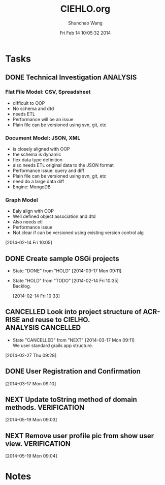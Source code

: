 #+TITLE: CIEHLO.org 
#+DATE: Fri Feb 14 10:05:32 2014
#+AUTHOR: Shunchao Wang
#+EMAIL: shunchao.wang@osumc.edu

* Tasks
** DONE Technical Investigation                                   :ANALYSIS:
CLOSED: [2014-03-17 Mon 09:11]
*** Flat File Model: CSV, Spreadsheet
- difficult to OOP
- No schema and dtd
- needs ETL
- Performance will be an issue
- Plain file can be versioned using svn, git, etc
*** Document Model: JSON, XML
- is closely aligned with OOP
- the schema is dynamic
- flex data type definition
- also needs ETL original data to the JSON format
- Performance issue: query and diff
- Plain file can be versioned using svn, git, etc
- need do a large data diff
- Engine: MongoDB
*** Graph Model
- Ealy align with OOP
- Well defined object association and dtd
- Also needs etl
- Performance issue
- Not clear if can be versioned using existing version control alg
:LOGBOOK:
CLOCK: [2014-02-14 Fri 13:01]--[2014-02-14 Fri 14:24] =>  1:23
CLOCK: [2014-02-14 Fri 12:27]--[2014-02-14 Fri 12:41] =>  0:14
CLOCK: [2014-02-14 Fri 10:35]--[2014-02-14 Fri 10:44] =>  0:09
CLOCK: [2014-02-14 Fri 10:08]--[2014-02-14 Fri 10:11] =>  0:03
CLOCK: [2014-02-14 Fri 10:05]--[2014-02-14 Fri 10:06] =>  0:01
:END:
[2014-02-14 Fri 10:05]
*** 
** DONE Create sample OSGi projects
CLOSED: [2014-03-17 Mon 09:11]
- State "DONE"       from "HOLD"       [2014-03-17 Mon 09:11]
- State "HOLD"       from "TODO"       [2014-02-14 Fri 10:35] \\
  Backlog.
  :LOGBOOK:
  CLOCK: [2014-02-14 Fri 10:33]--[2014-02-14 Fri 10:34] =>  0:01
  :END:
  [2014-02-14 Fri 10:33]
** CANCELLED Look into project structure of ACR-RISE and reuse to CIELHO. :ANALYSIS:CANCELLED:
CLOSED: [2014-03-17 Mon 09:11]
- State "CANCELLED"  from "NEXT"       [2014-03-17 Mon 09:11] \\
  We user standard grails app structure.
:LOGBOOK:
CLOCK: [2014-02-27 Thu 09:28]--[2014-02-27 Thu 09:29] =>  0:01
:END:
  [2014-02-27 Thu 09:28]
** DONE User Registration and Confirmation
CLOSED: [2014-05-16 Fri 08:23]
:LOGBOOK:
CLOCK: 
CLOCK: 
CLOCK: 
CLOCK: 
CLOCK: 
CLOCK: [2014-03-17 Mon 09:11]--[2014-03-17 Mon 11:52] =>  2:41
:END:
  [2014-03-17 Mon 09:10]
** NEXT Update toString method of domain methods.             :VERIFICATION:
:LOGBOOK:
CLOCK: [2014-05-19 Mon 09:05]--[2014-05-19 Mon 15:37] =>  6:32
:END:
  [2014-05-19 Mon 09:03]
** NEXT Remove user profile pic from show user view.          :VERIFICATION:
  [2014-05-19 Mon 09:04]
* Notes
:LOGBOOK:
CLOCK: [2014-03-17 Mon 13:01]--[2014-03-17 Mon 13:02] =>  0:01
:END:

